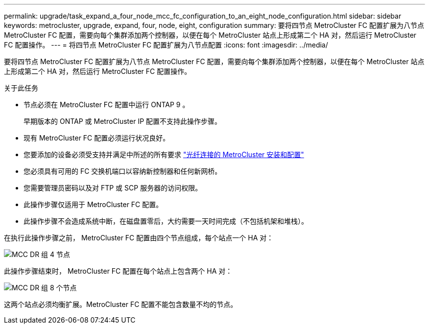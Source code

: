 ---
permalink: upgrade/task_expand_a_four_node_mcc_fc_configuration_to_an_eight_node_configuration.html 
sidebar: sidebar 
keywords: metrocluster, upgrade, expand, four, node, eight, configuration 
summary: 要将四节点 MetroCluster FC 配置扩展为八节点 MetroCluster FC 配置，需要向每个集群添加两个控制器，以便在每个 MetroCluster 站点上形成第二个 HA 对，然后运行 MetroCluster FC 配置操作。 
---
= 将四节点 MetroCluster FC 配置扩展为八节点配置
:icons: font
:imagesdir: ../media/


[role="lead"]
要将四节点 MetroCluster FC 配置扩展为八节点 MetroCluster FC 配置，需要向每个集群添加两个控制器，以便在每个 MetroCluster 站点上形成第二个 HA 对，然后运行 MetroCluster FC 配置操作。

.关于此任务
* 节点必须在 MetroCluster FC 配置中运行 ONTAP 9 。
+
早期版本的 ONTAP 或 MetroCluster IP 配置不支持此操作步骤。

* 现有 MetroCluster FC 配置必须运行状况良好。
* 您要添加的设备必须受支持并满足中所述的所有要求 link:../install-fc/index.html["光纤连接的 MetroCluster 安装和配置"]
* 您必须具有可用的 FC 交换机端口以容纳新控制器和任何新网桥。
* 您需要管理员密码以及对 FTP 或 SCP 服务器的访问权限。
* 此操作步骤仅适用于 MetroCluster FC 配置。
* 此操作步骤不会造成系统中断，在磁盘置零后，大约需要一天时间完成（不包括机架和堆栈）。


在执行此操作步骤之前， MetroCluster FC 配置由四个节点组成，每个站点一个 HA 对：

image::../media/mcc_dr_groups_4_node.gif[MCC DR 组 4 节点]

此操作步骤结束时， MetroCluster FC 配置在每个站点上包含两个 HA 对：

image::../media/mcc_dr_groups_8_node.gif[MCC DR 组 8 个节点]

这两个站点必须均衡扩展。MetroCluster FC 配置不能包含数量不均的节点。

